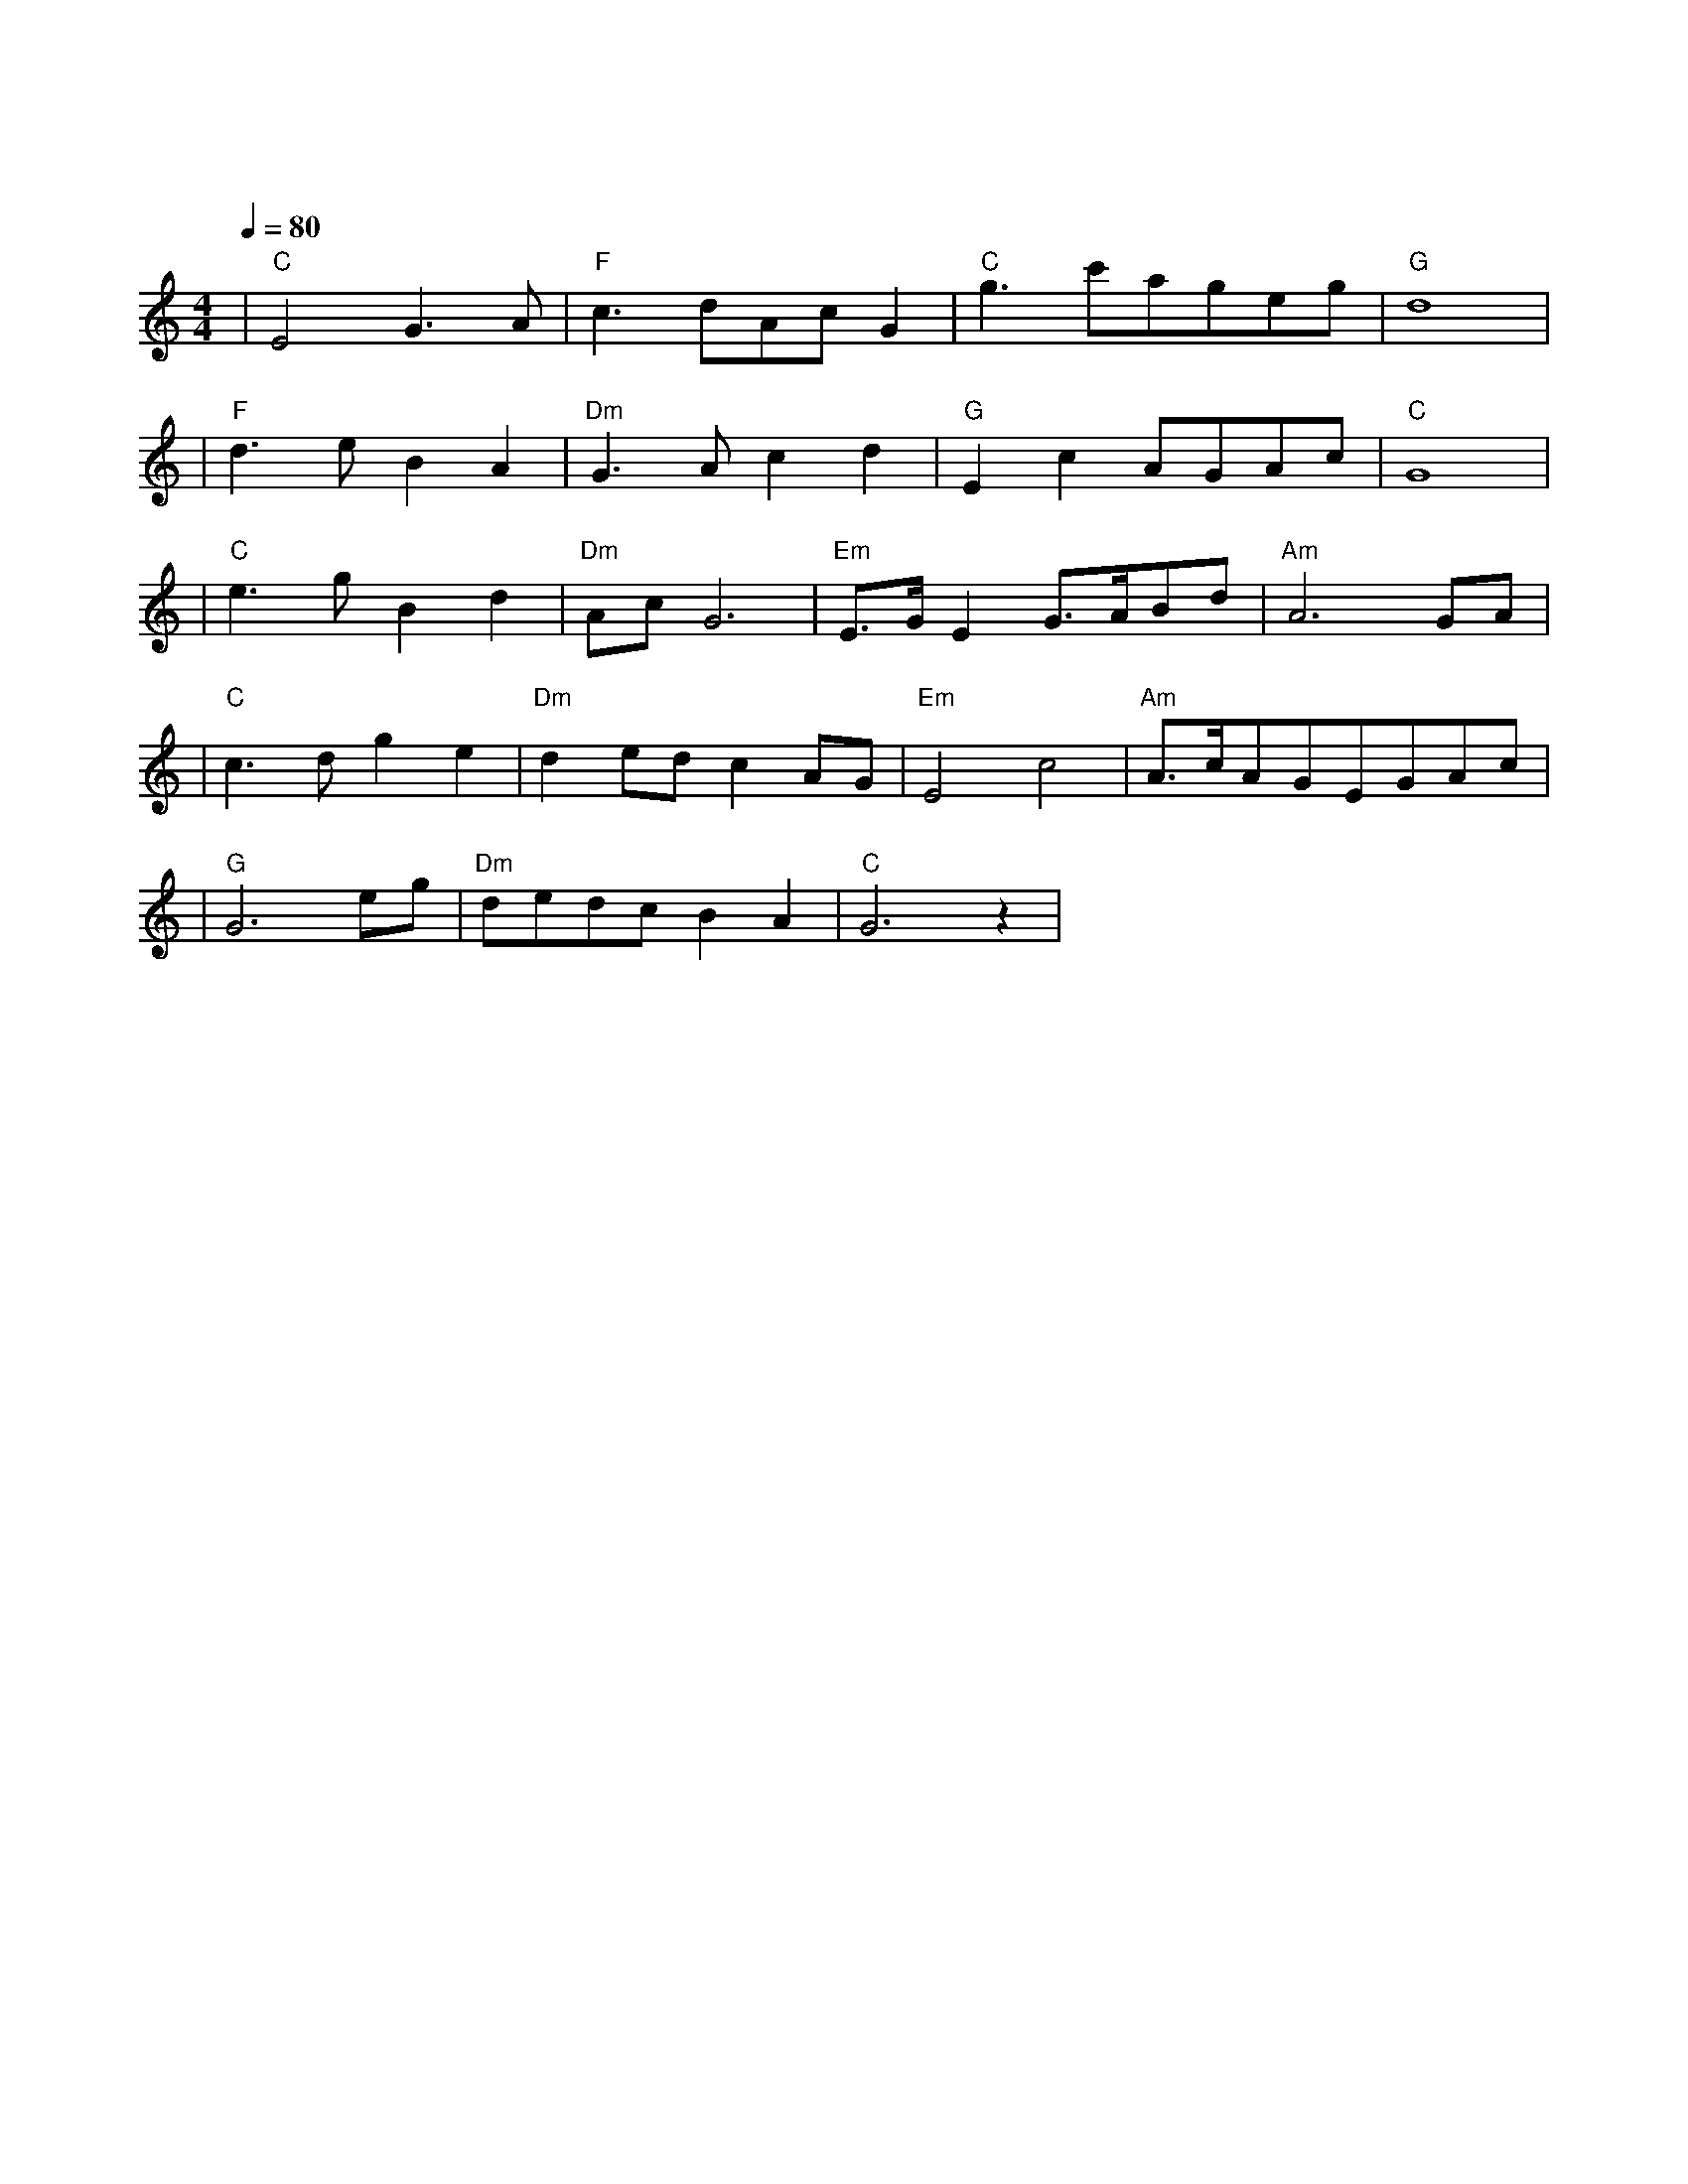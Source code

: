 X:1
T:梁祝
M:4/4
L:1/8
V:1
Q:1/4=80
K:C
|"C"E4G3A|"F"c3dAcG2|"C"g3c'ageg|"G"d8|
|"F"d3eB2A2|"Dm"G3Ac2d2|"G"E2c2AGAc|"C"G8|
|"C"e3gB2d2|"Dm"AcG6|"Em"E3/2G/2E2G3/2A/2Bd|"Am"A6GA|
|"C"c3dg2e2|"Dm"d2edc2AG|"Em"E4c4|"Am"A3/2c/2AGEGAc|
|"G"G6eg|"Dm"dedcB2A2|"C"G6z2|